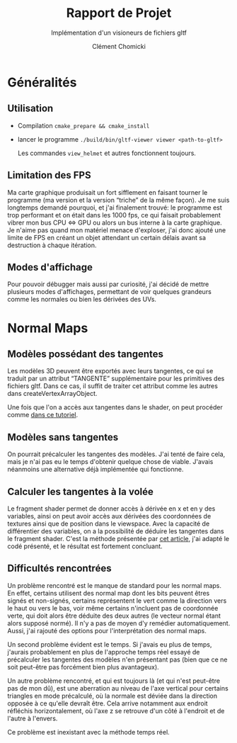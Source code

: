 #+TITLE: Rapport de Projet
#+SUBTITLE: Implémentation d'un visioneurs de fichiers gltf
#+AUTHOR: Clément Chomicki

* Généralités
** Utilisation
   + Compilation
     ~cmake_prepare && cmake_install~
   + lancer le programme
     ~./build/bin/gltf-viewer viewer <path-to-gltf>~

     Les commandes ~view_helmet~ et autres fonctionnent toujours.
** Limitation des FPS
   Ma carte graphique produisait un fort sifflement en faisant tourner le programme (ma version et la version “triche” de la même façon).
   Je me suis longtemps demandé pourquoi, et j'ai finalement trouvé: le programme est trop performant et on était dans les 1000 fps, ce qui faisait probablement vibrer mon bus CPU <=> GPU ou alors un bus interne à la carte graphique.
   Je n'aime pas quand mon matériel menace d'exploser, j'ai donc ajouté une limite de FPS en créant un objet attendant un certain délais avant sa destruction à chaque itération.
   
** Modes d'affichage
   Pour pouvoir débugger mais aussi par curiosité, j'ai décidé de mettre plusieurs modes d'affichages, permettant de voir quelques grandeurs comme les normales ou bien les dérivées des UVs.
   
* Normal Maps
** Modèles possédant des tangentes
   Les modèles 3D peuvent être exportés avec leurs tangentes, ce qui se traduit par un attribut “TANGENTE” supplémentaire pour les primitives des fichiers gltf.
   Dans ce cas, il suffit de traiter cet attribut comme les autres dans createVertexArrayObject.

   Une fois que l'on a accès aux tangentes dans le shader, on peut procéder comme [[https://learnopengl.com/Advanced-Lighting/Normal-Mapping][dans ce tutoriel]].


** Modèles sans tangentes   
   On pourrait précalculer les tangentes des modèles.
   J'ai tenté de faire cela, mais je n'ai pas eu le temps d'obtenir quelque chose de viable.
   J'avais néanmoins une alternative déjà implémentée qui fonctionne.
** Calculer les tangentes à la volée
   Le fragment shader permet de donner accès à dérivée en x et en y des variables, ainsi on peut avoir accès aux dérivées des coordonnées de textures ainsi que de position dans le viewspace.
   Avec la capacité de différentier des variables, on a la possibilité de déduire les tangentes dans le fragment shader.
   C'est la méthode présentée par [[http://www.thetenthplanet.de/archives/1180][cet article]], j'ai adapté le codé présenté, et le résultat est fortement concluant.
   
** Difficultés rencontrées
   Un problème rencontré est le manque de standard pour les normal maps. En effet, certains utilisent des normal map dont les bits peuvent êtres signés et non-signés, certains représentent le vert comme la direction vers le haut ou vers le bas, voir même certains n'incluent pas de coordonnée verte, qui doit alors être déduite des deux autres (le vecteur normal étant alors supposé normé).
   Il n'y a pas de moyen d'y remédier automatiquement. Aussi, j'ai rajouté des options pour l'interprétation des normal maps.

   Un second problème évident est le temps. Si j'avais eu plus de temps, j'aurais probablement en plus de l'approche temps réel essayé de précalculer les tangentes des modèles n'en présentant pas (bien que ce ne soit peut-être pas forcément bien plus avantageux).

   Un autre problème rencontré, et qui est toujours là (et qui n'est peut-être pas de mon dû), est une aberration au niveau de l'axe vertical pour certains triangles en mode précalculé, où la normale est déviée dans la direction opposée à ce qu'elle devraît être.
   Cela arrive notamment aux endroit réfléchis horizontalement, où l'axe z se retrouve d'un côté à l'endroit et de l'autre à l'envers.
   [[./images_rapport/aberration.png]]

   Ce problème est inexistant avec la méthode temps réel.


   [[./images_rapport/all_lion.png]]   
